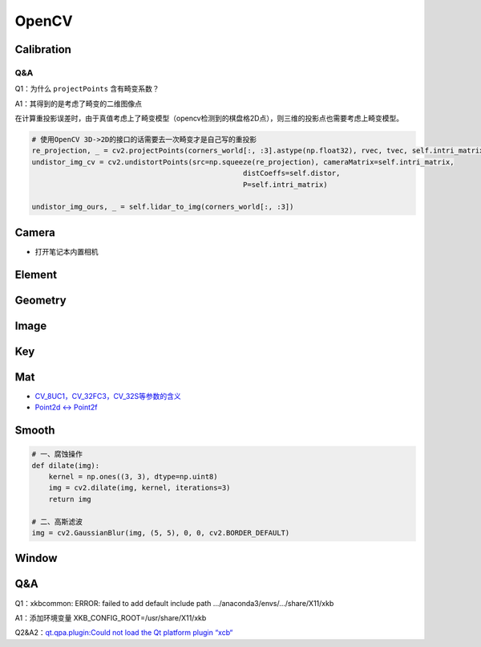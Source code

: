 OpenCV
======

Calibration
***********

.. tabs::

   .. code-tab:: C++ C++

      //

   .. code-tab:: python Python

      distortion = np.loadtxt("畸变系数txt文件")
      intrinsic_matrix = np.loadtxt("内参矩阵")
      # 消除图像distortion
      img = cv2.undistort(img, intrinsic_matrix, distortion)

      # 消除图像点的畸变（如果没有指定P，那么将输出归一化坐标点）
      img = cv2.undistortPoints(src=points, cameraMatrix=self.intri_matrix, distCoeffs=distortion, P=intrinsic_matrix)


Q&A
^^^

Q1：为什么 ``projectPoints`` 含有畸变系数？

A1：其得到的是考虑了畸变的二维图像点

在计算重投影误差时，由于真值考虑上了畸变模型（opencv检测到的棋盘格2D点），则三维的投影点也需要考虑上畸变模型。

.. code-block:: python

   # 使用OpenCV 3D->2D的接口的话需要去一次畸变才是自己写的重投影
   re_projection, _ = cv2.projectPoints(corners_world[:, :3].astype(np.float32), rvec, tvec, self.intri_matrix, self.distor)
   undistor_img_cv = cv2.undistortPoints(src=np.squeeze(re_projection), cameraMatrix=self.intri_matrix,
                                                     distCoeffs=self.distor,
                                                     P=self.intri_matrix)

   undistor_img_ours, _ = self.lidar_to_img(corners_world[:, :3])


Camera
******
* 打开笔记本内置相机

.. tabs::

   .. code-tab:: C++ C++

      // TODO

   .. code-tab:: python Python

      import cv2

      capture = cv2.VideoCapture(0)

      # VideoCaptureProperties
      capture.set(3, 1280)  # width
      capture.set(4, 720)  # height
      capture.set(5, 30)  # frame rate
      cv2.namedWindow('frame', 0)
      while True:
         ret, frame = capture.read()
         cv2.imshow('frame', frame)
         # return the Unicode code point for a one-character string.
         if cv2.waitKey(1) == ord('q'):
            break
      cv2.destroyWindow('frame')

Element
*******

.. tabs::

   .. code-tab:: C++ C++

      //

   .. code-tab:: python Python

      # 一、给定中心位置和半径画实心或空心圆
      img = cv2.imread("图形路径")
      cv2.circle(img, center=(500, 400), radius=100, color=(0, 0, 255), thickness=2)

      # e.g. 可视化2D的投影点云
      for (x, y), c in zip(pts_2d, color):
         # 图片，圆心位置位置，圆半径，圆颜色，边界厚度（-1：填充）
         cv2.circle(img, (x, y), 1, [c[2], c[1], c[0]], -1)

      # 二、添加文本
      cv2.putText(img, "文本", <对应位置>, cv2.FONT_HERSHEY_SIMPLEX,
                        fontHeight=0.5, color(255, 0, 255), thickness=1)

      # 三、交互画ROI
      ROI = cv2.selectROIs(img, fromCenter=False, showCrosshair=True)

Geometry
************************

.. tabs::

   .. code-tab:: C++ C++

      #include <opencv2/core.hpp>
      #include <opencv2/imgproc.hpp>

      // 判断点是否在某个闭合轮廓中
      // region need float
      std::vector<cv::Point2f> region = {{452, 385}, {830, 385}, {393, 540}, {900, 540}};
      cv::Point2d bottom_middle_point = {452, 399};
      int ret = cv::pointPolygonTest(region, point, false);

   .. code-tab:: python Python


      # 判断点是否在某个闭合轮廓中
      # It returns positive (inside), negative (outside), or zero (on an edge) value
      # False: 不返回具体的距离仅返回（-1，0，1）
      sign = cv2.pointPolygonTest(contour, point, False)

Image
*****

.. tabs::

   .. code-tab:: C++ C++

      // 读取图片
      std::string file_name = "";
      cv::imread(file_name);

   .. code-tab:: python Python

      import cv2

      # 显示图片
      cv2.imshow("窗口名称", cv2.resize(img, dsize=(600, 320)))

      # 图层叠放（参数：加权系数、偏置项）
      add_img =  cv2.addWeighted(img_1, 0.7, img_2, 0.3, 0)

      # 图片拼接
      image = cv2.hconcat([image_l, image_r])

      # 颜色通道变换
      cv2.cvtColor(img, cv2.COLOR_BGR2GRAY)

      # 伪彩色
      img = cv2.imread("文件名", cv2.IMREAD_GRAYSCALE)
      img = cv2.applyColorMap(img, cv2.COLORMAP_JET)

Key
***

.. tabs::

   .. code-tab:: C++ C++

      //

   .. code-tab:: python Python

      key = cv2.waitKey(1) # unit: ms
      if key & 0xFF == ord('q'):
         break

Mat
***

- `CV_8UC1，CV_32FC3，CV_32S等参数的含义 <https://blog.csdn.net/Young__Fan/article/details/81868666>`_
- `Point2d <-> Point2f <https://answers.opencv.org/question/68215/how-do-i-cast-point2f-to-point2d/>`_

.. tabs::

   .. code-tab:: C++ C++

      // Point2f -> Point2d
      std::vector<cv::Point2f> vector1;
      std::vector<cv::Point2d> vector2;
      for (auto & point : vector1) {
         vector2.push_back(cv::Point2d((int) point.x, (int) point.y));
      }

   .. code-tab:: python Python

      # TODO

Smooth
******

.. code-block:: python

   # 一、腐蚀操作
   def dilate(img):
       kernel = np.ones((3, 3), dtype=np.uint8)
       img = cv2.dilate(img, kernel, iterations=3)
       return img

   # 二、高斯滤波
   img = cv2.GaussianBlur(img, (5, 5), 0, 0, cv2.BORDER_DEFAULT)

Window
*******

.. tabs::

   .. code-tab:: C++ C++

      //

   .. code-tab:: python Python

      # 定义窗口名称
      cv2.namedWindow("窗口名称")

      // 销毁窗口
      cv2.destroyWindow('frame')
      cv2.destroyAllWindows()

Q&A
***


Q1：xkbcommon: ERROR: failed to add default include path .../anaconda3/envs/.../share/X11/xkb

A1：添加环境变量 XKB_CONFIG_ROOT=/usr/share/X11/xkb


Q2&A2：`qt.qpa.plugin:Could not load the Qt platform plugin “xcb“ <https://blog.csdn.net/LOVEmy134611/article/details/107212845>`_